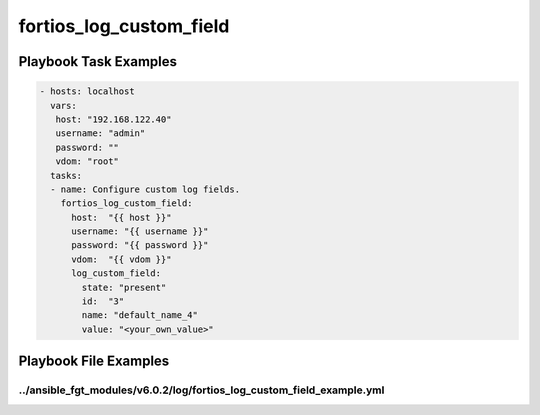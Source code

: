 ========================
fortios_log_custom_field
========================


Playbook Task Examples
----------------------

.. code-block:: yaml

    - hosts: localhost
      vars:
       host: "192.168.122.40"
       username: "admin"
       password: ""
       vdom: "root"
      tasks:
      - name: Configure custom log fields.
        fortios_log_custom_field:
          host:  "{{ host }}"
          username: "{{ username }}"
          password: "{{ password }}"
          vdom:  "{{ vdom }}"
          log_custom_field:
            state: "present"
            id:  "3"
            name: "default_name_4"
            value: "<your_own_value>"



Playbook File Examples
----------------------


../ansible_fgt_modules/v6.0.2/log/fortios_log_custom_field_example.yml
++++++++++++++++++++++++++++++++++++++++++++++++++++++++++++++++++++++

.. code-block:: yaml
            - hosts: localhost
      vars:
       host: "192.168.122.40"
       username: "admin"
       password: ""
       vdom: "root"
      tasks:
      - name: Configure custom log fields.
        fortios_log_custom_field:
          host:  "{{ host }}"
          username: "{{ username }}"
          password: "{{ password }}"
          vdom:  "{{ vdom }}"
          log_custom_field:
            state: "present"
            id:  "3"
            name: "default_name_4"
            value: "<your_own_value>"




